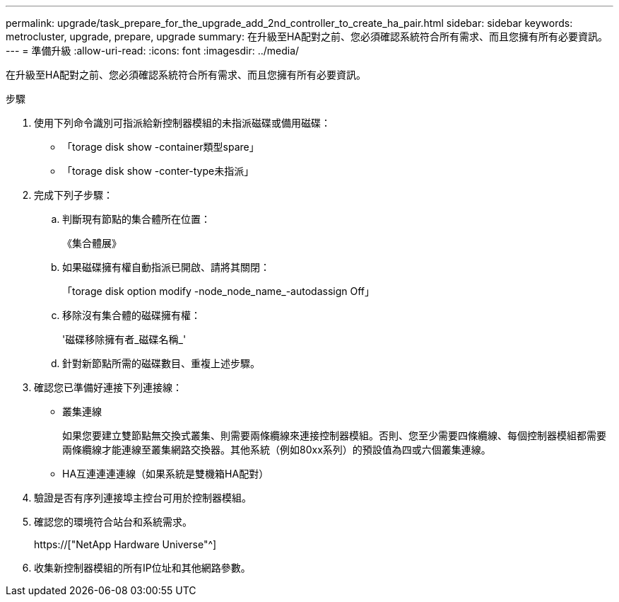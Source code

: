 ---
permalink: upgrade/task_prepare_for_the_upgrade_add_2nd_controller_to_create_ha_pair.html 
sidebar: sidebar 
keywords: metrocluster, upgrade, prepare, upgrade 
summary: 在升級至HA配對之前、您必須確認系統符合所有需求、而且您擁有所有必要資訊。 
---
= 準備升級
:allow-uri-read: 
:icons: font
:imagesdir: ../media/


[role="lead"]
在升級至HA配對之前、您必須確認系統符合所有需求、而且您擁有所有必要資訊。

.步驟
. 使用下列命令識別可指派給新控制器模組的未指派磁碟或備用磁碟：
+
** 「torage disk show -container類型spare」
** 「torage disk show -conter-type未指派」


. 完成下列子步驟：
+
.. 判斷現有節點的集合體所在位置：
+
《集合體展》

.. 如果磁碟擁有權自動指派已開啟、請將其關閉：
+
「torage disk option modify -node_node_name_-autodassign Off」

.. 移除沒有集合體的磁碟擁有權：
+
'磁碟移除擁有者_磁碟名稱_'

.. 針對新節點所需的磁碟數目、重複上述步驟。


. 確認您已準備好連接下列連接線：
+
** 叢集連線
+
如果您要建立雙節點無交換式叢集、則需要兩條纜線來連接控制器模組。否則、您至少需要四條纜線、每個控制器模組都需要兩條纜線才能連線至叢集網路交換器。其他系統（例如80xx系列）的預設值為四或六個叢集連線。

** HA互連連連連線（如果系統是雙機箱HA配對）


. 驗證是否有序列連接埠主控台可用於控制器模組。
. 確認您的環境符合站台和系統需求。
+
https://["NetApp Hardware Universe"^]

. 收集新控制器模組的所有IP位址和其他網路參數。

